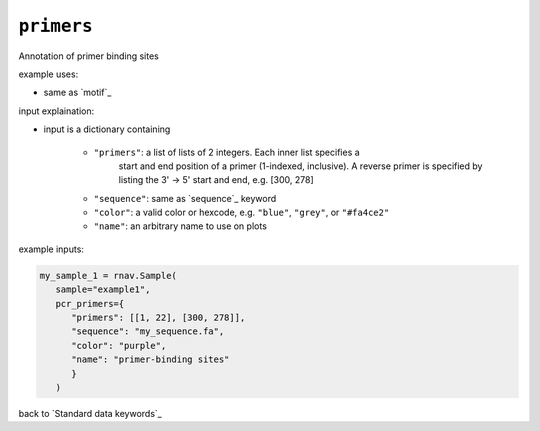 ``primers``
~~~~~~~~~~~

Annotation of primer binding sites

example uses:

- same as `motif`_

input explaination:

- input is a dictionary containing

   - ``"primers"``: a list of lists of 2 integers. Each inner list specifies a
      start and end position of a primer (1-indexed, inclusive). A reverse primer
      is specified by listing the 3' -> 5' start and end, e.g. [300, 278]
   - ``"sequence"``: same as `sequence`_ keyword
   - ``"color"``: a valid color or hexcode, e.g. ``"blue"``, ``"grey"``, or ``"#fa4ce2"``
   - ``"name"``: an arbitrary name to use on plots

example inputs:

.. code-block:: python

   my_sample_1 = rnav.Sample(
      sample="example1",
      pcr_primers={
         "primers": [[1, 22], [300, 278]],
         "sequence": "my_sequence.fa",
         "color": "purple",
         "name": "primer-binding sites"
         }
      )

back to `Standard data keywords`_
